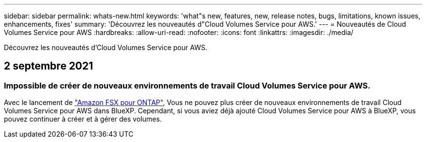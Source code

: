 ---
sidebar: sidebar 
permalink: whats-new.html 
keywords: 'what"s new, features, new, release notes, bugs, limitations, known issues, enhancements, fixes' 
summary: 'Découvrez les nouveautés d"Cloud Volumes Service pour AWS.' 
---
= Nouveautés de Cloud Volumes Service pour AWS
:hardbreaks:
:allow-uri-read: 
:nofooter: 
:icons: font
:linkattrs: 
:imagesdir: ./media/


[role="lead"]
Découvrez les nouveautés d'Cloud Volumes Service pour AWS.



== 2 septembre 2021



=== Impossible de créer de nouveaux environnements de travail Cloud Volumes Service pour AWS.

Avec le lancement de link:https://docs.netapp.com/us-en/cloud-manager-fsx-ontap/concept-fsx-aws.html["Amazon FSX pour ONTAP"], Vous ne pouvez plus créer de nouveaux environnements de travail Cloud Volumes Service pour AWS dans BlueXP. Cependant, si vous aviez déjà ajouté Cloud Volumes Service pour AWS à BlueXP, vous pouvez continuer à créer et à gérer des volumes.
